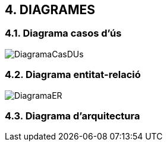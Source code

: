 :hardbreaks:

== [aqua]#4. DIAGRAMES#

=== [aqua]#4.1. Diagrama casos d'ús#
image::/images/DiagramaCasDUs.png[align="center"]

=== [aqua]#4.2. Diagrama entitat-relació#
image::/images/DiagramaER.jpg[align="center"]

=== [aqua]#4.3. Diagrama d'arquitectura#